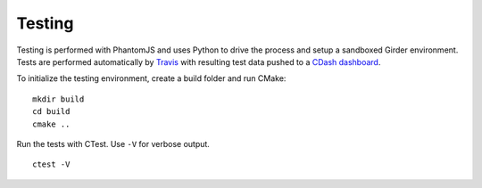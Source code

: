 ===============
    Testing
===============

Testing is performed with PhantomJS and uses Python to drive the process and setup a
sandboxed Girder environment. Tests are performed automatically by
`Travis <https://travis-ci.org/Kitware/flow>`_ with resulting test data pushed to a
`CDash dashboard <http://my.cdash.org/index.php?project=Tangelo+Hub>`_.

To initialize the testing environment, create a build folder and run CMake: ::

    mkdir build
    cd build
    cmake ..

Run the tests with CTest. Use ``-V`` for verbose output. ::

    ctest -V
